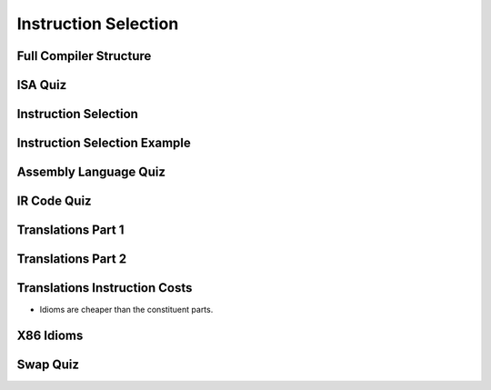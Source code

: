 Instruction Selection
=====================

Full Compiler Structure
-----------------------

.. image:: https://dl.dropbox.com/s/fzzr3vfkutayxzo/Screenshot%202017-07-05%2005.50.12.png?dl=0
   :align: center
   :height: 300
   :width: 450

.. image:: https://dl.dropbox.com/s/a0rxphyho4jlqt4/Screenshot%202017-07-05%2005.51.25.png?dl=0
   :align: center
   :height: 300
   :width: 450


.. image:: https://dl.dropbox.com/s/ccgowdpp0wwz5do/Screenshot%202017-07-05%2005.52.25.png?dl=0
   :align: center
   :height: 300
   :width: 450


ISA Quiz
--------

.. image:: https://dl.dropbox.com/s/54886okzlay9ha6/Screenshot%202017-07-05%2005.58.54.png?dl=0
   :align: center
   :height: 300
   :width: 450


Instruction Selection
---------------------

.. image:: https://dl.dropbox.com/s/dwshss90x1el6w2/Screenshot%202017-07-05%2006.00.54.png?dl=0
   :align: center
   :height: 300
   :width: 450

.. image:: https://dl.dropbox.com/s/bl15133nc50hqxq/Screenshot%202017-07-05%2006.01.46.png?dl=0
   :align: center
   :height: 300
   :width: 450

.. image:: https://dl.dropbox.com/s/kx6mn7p271evps8/Screenshot%202017-07-05%2006.02.33.png?dl=0
   :align: center
   :height: 300
   :width: 450

Instruction Selection Example
-----------------------------

.. image:: https://dl.dropbox.com/s/llhp29hjjzslflx/Screenshot%202017-07-05%2006.04.21.png?dl=0
   :align: center
   :height: 300
   :width: 450

.. image:: https://dl.dropbox.com/s/hp39qfaqomyowh2/Screenshot%202017-07-05%2006.05.55.png?dl=0
   :align: center
   :height: 300
   :width: 450


.. image:: https://dl.dropbox.com/s/q6fpfct9c9zcygv/Screenshot%202017-07-05%2006.06.16.png?dl=0
   :align: center
   :height: 300
   :width: 450


Assembly Language Quiz
----------------------

.. image:: https://dl.dropbox.com/s/z1jtuona0bxtevp/Screenshot%202017-07-05%2006.11.40.png?dl=0
   :align: center
   :height: 300
   :width: 450


IR Code Quiz
------------

.. image:: https://dl.dropbox.com/s/66ncn7xqw5wdzp5/Screenshot%202017-07-05%2006.38.00.png?dl=0
   :align: center
   :height: 300
   :width: 450


Translations Part 1
-------------------

.. image:: https://dl.dropbox.com/s/ss51m9kscv196hp/Screenshot%202017-07-05%2006.41.36.png?dl=0
   :align: center
   :height: 300
   :width: 450


Translations Part 2
-------------------

.. image:: https://dl.dropbox.com/s/d8w260cex206hbw/Screenshot%202017-07-05%2006.46.51.png?dl=0
   :align: center
   :height: 300
   :width: 450

.. image:: https://dl.dropbox.com/s/n1rfggwm8g715sm/Screenshot%202017-07-05%2006.47.40.png?dl=0
   :align: center
   :height: 300
   :width: 450


Translations Instruction Costs
------------------------------

.. image:: https://dl.dropbox.com/s/65jyu0uxg425ga7/Screenshot%202017-07-05%2006.49.09.png?dl=0
   :align: center
   :height: 300
   :width: 450

* Idioms are cheaper than the constituent parts.

X86 Idioms
----------

.. image:: https://dl.dropbox.com/s/uvwl5xajx7svr12/Screenshot%202017-07-05%2006.50.56.png?dl=0
   :align: center
   :height: 300
   :width: 450


Swap Quiz
---------

